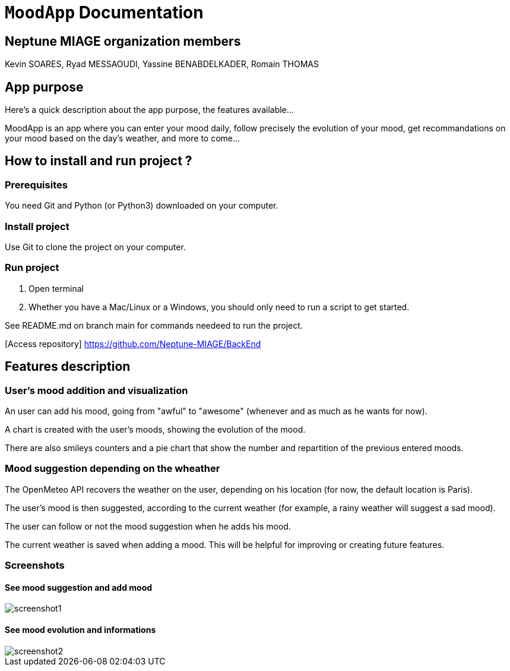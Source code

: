 = ```MoodApp``` Documentation

== Neptune MIAGE organization members
Kevin SOARES, Ryad MESSAOUDI, Yassine BENABDELKADER, Romain THOMAS

== App purpose
Here's a quick description about the app purpose, the features available...

MoodApp is an app where you can enter your mood daily, follow precisely the evolution of your mood, get recommandations on your mood based on the day's weather, and more to come... 

== How to install and run project ?

=== Prerequisites
You need Git and Python (or Python3) downloaded on your computer.  

=== Install project 
Use Git to clone the project on your computer.

=== Run project
1. Open terminal  
2. Whether you have a Mac/Linux or a Windows, you should only need to run a script to get started.

See README.md on branch main for commands needeed to run the project.

[Access repository] https://github.com/Neptune-MIAGE/BackEnd

== Features description 

=== User's mood addition and visualization
An user can add his mood, going from "awful" to "awesome" (whenever and as much as he wants for now).

A chart is created with the user's moods, showing the evolution of the mood.

There are also smileys counters and a pie chart that show the number and repartition of the previous entered moods.

=== Mood suggestion depending on the wheather
The OpenMeteo API recovers the weather on the user, depending on his location (for now, the default location is Paris).

The user's mood is then suggested, according to the current weather (for example, a rainy weather will suggest a sad mood).

The user can follow or not the mood suggestion when he adds his mood.

The current weather is saved when adding a mood. This will be helpful for improving or creating future features.

=== Screenshots

==== See mood suggestion and add mood
image::images/screenshot1.jpg[]

==== See mood evolution and informations
image::images/screenshot2.jpg[]
